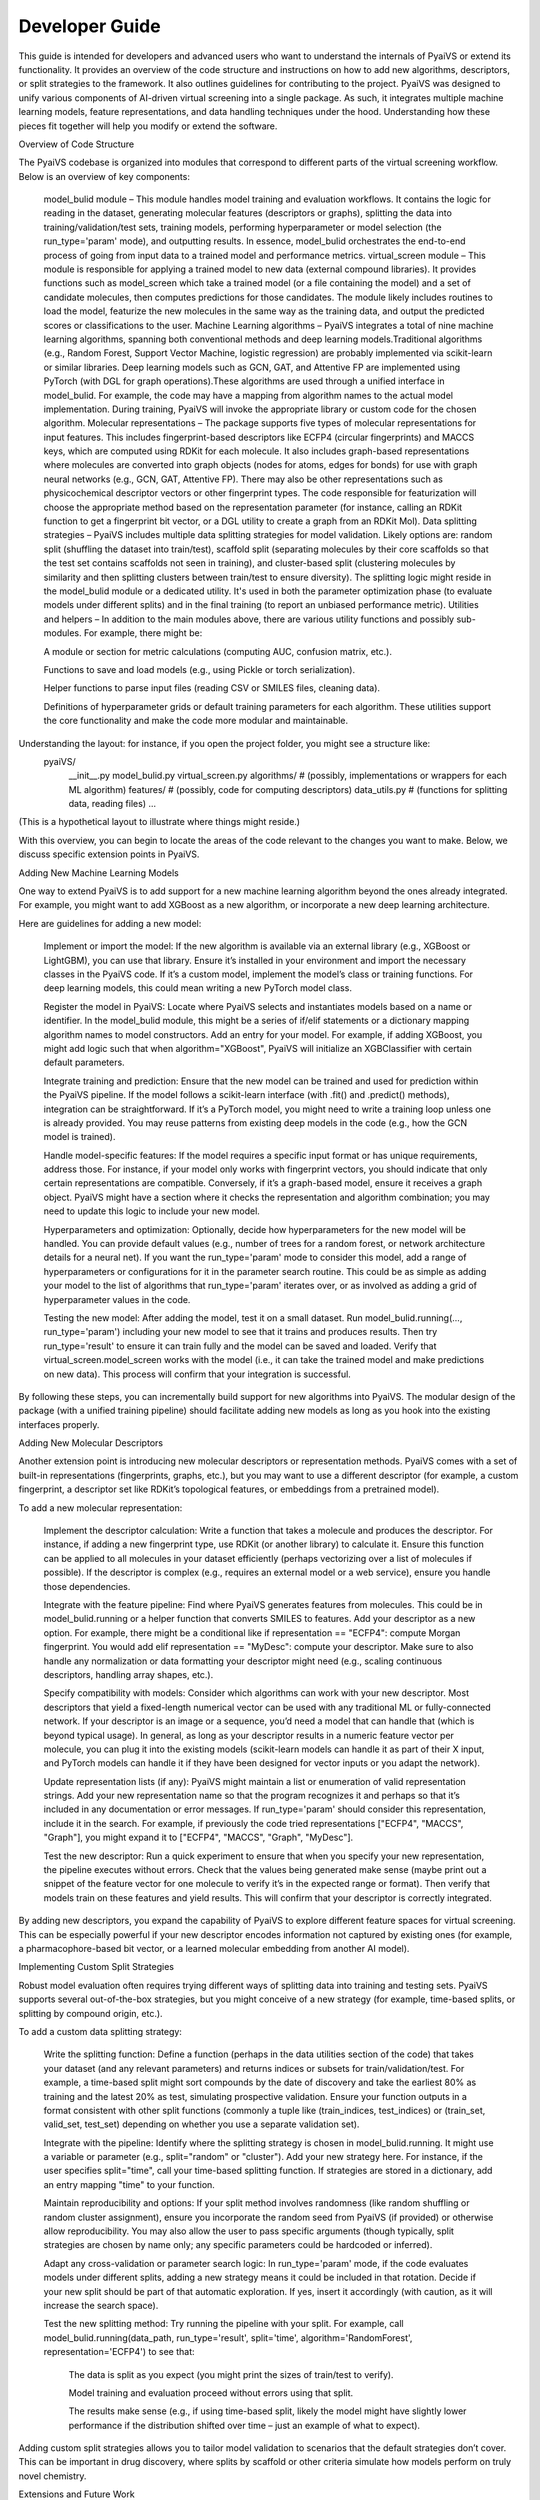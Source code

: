 Developer Guide
===============

This guide is intended for developers and advanced users who want to understand the internals of PyaiVS or extend its functionality. It provides an overview of the code structure and instructions on how to add new algorithms, descriptors, or split strategies to the framework. It also outlines guidelines for contributing to the project.
PyaiVS was designed to unify various components of AI-driven virtual screening into a single package. As such, it integrates multiple machine learning models, feature representations, and data handling techniques under the hood. Understanding how these pieces fit together will help you modify or extend the software.

Overview of Code Structure

The PyaiVS codebase is organized into modules that correspond to different parts of the virtual screening workflow. Below is an overview of key components:

    model_bulid module – This module handles model training and evaluation workflows. It contains the logic for reading in the dataset, generating molecular features (descriptors or graphs), splitting the data into training/validation/test sets, training models, performing hyperparameter or model selection (the run_type='param' mode), and outputting results. In essence, model_bulid orchestrates the end-to-end process of going from input data to a trained model and performance metrics.
    virtual_screen module – This module is responsible for applying a trained model to new data (external compound libraries). It provides functions such as model_screen which take a trained model (or a file containing the model) and a set of candidate molecules, then computes predictions for those candidates. The module likely includes routines to load the model, featurize the new molecules in the same way as the training data, and output the predicted scores or classifications to the user.
    Machine Learning algorithms – PyaiVS integrates a total of nine machine learning algorithms, spanning both conventional methods and deep learning models.Traditional algorithms (e.g., Random Forest, Support Vector Machine, logistic regression) are probably implemented via scikit-learn or similar libraries. Deep learning models such as GCN, GAT, and Attentive FP are implemented using PyTorch (with DGL for graph operations).These algorithms are used through a unified interface in model_bulid. For example, the code may have a mapping from algorithm names to the actual model implementation. During training, PyaiVS will invoke the appropriate library or custom code for the chosen algorithm.
    Molecular representations – The package supports five types of molecular representations for input features. This includes fingerprint-based descriptors like ECFP4 (circular fingerprints) and MACCS keys, which are computed using RDKit for each molecule. It also includes graph-based representations where molecules are converted into graph objects (nodes for atoms, edges for bonds) for use with graph neural networks (e.g., GCN, GAT, Attentive FP). There may also be other representations such as physicochemical descriptor vectors or other fingerprint types. The code responsible for featurization will choose the appropriate method based on the representation parameter (for instance, calling an RDKit function to get a fingerprint bit vector, or a DGL utility to create a graph from an RDKit Mol).
    Data splitting strategies – PyaiVS includes multiple data splitting strategies for model validation. Likely options are: random split (shuffling the dataset into train/test), scaffold split (separating molecules by their core scaffolds so that the test set contains scaffolds not seen in training), and cluster-based split (clustering molecules by similarity and then splitting clusters between train/test to ensure diversity). The splitting logic might reside in the model_bulid module or a dedicated utility. It's used in both the parameter optimization phase (to evaluate models under different splits) and in the final training (to report an unbiased performance metric).
    Utilities and helpers – In addition to the main modules above, there are various utility functions and possibly sub-modules. For example, there might be:

    A module or section for metric calculations (computing AUC, confusion matrix, etc.).

    Functions to save and load models (e.g., using Pickle or torch serialization).

    Helper functions to parse input files (reading CSV or SMILES files, cleaning data).

    Definitions of hyperparameter grids or default training parameters for each algorithm.
    These utilities support the core functionality and make the code more modular and maintainable.

Understanding the layout: for instance, if you open the project folder, you might see a structure like:
   pyaiVS/
      __init__.py
      model_bulid.py
      virtual_screen.py
      algorithms/        # (possibly, implementations or wrappers for each ML algorithm)
      features/          # (possibly, code for computing descriptors)
      data_utils.py      # (functions for splitting data, reading files)
      ...
(This is a hypothetical layout to illustrate where things might reside.)

With this overview, you can begin to locate the areas of the code relevant to the changes you want to make. Below, we discuss specific extension points in PyaiVS.

Adding New Machine Learning Models

One way to extend PyaiVS is to add support for a new machine learning algorithm beyond the ones already integrated. For example, you might want to add XGBoost as a new algorithm, or incorporate a new deep learning architecture.

Here are guidelines for adding a new model:

    Implement or import the model: If the new algorithm is available via an external library (e.g., XGBoost or LightGBM), you can use that library. Ensure it’s installed in your environment and import the necessary classes in the PyaiVS code. If it’s a custom model, implement the model’s class or training functions. For deep learning models, this could mean writing a new PyTorch model class.

    Register the model in PyaiVS: Locate where PyaiVS selects and instantiates models based on a name or identifier. In the model_bulid module, this might be a series of if/elif statements or a dictionary mapping algorithm names to model constructors. Add an entry for your model. For example, if adding XGBoost, you might add logic such that when algorithm="XGBoost", PyaiVS will initialize an XGBClassifier with certain default parameters.

    Integrate training and prediction: Ensure that the new model can be trained and used for prediction within the PyaiVS pipeline. If the model follows a scikit-learn interface (with .fit() and .predict() methods), integration can be straightforward. If it’s a PyTorch model, you might need to write a training loop unless one is already provided. You may reuse patterns from existing deep models in the code (e.g., how the GCN model is trained).

    Handle model-specific features: If the model requires a specific input format or has unique requirements, address those. For instance, if your model only works with fingerprint vectors, you should indicate that only certain representations are compatible. Conversely, if it’s a graph-based model, ensure it receives a graph object. PyaiVS might have a section where it checks the representation and algorithm combination; you may need to update this logic to include your new model.

    Hyperparameters and optimization: Optionally, decide how hyperparameters for the new model will be handled. You can provide default values (e.g., number of trees for a random forest, or network architecture details for a neural net). If you want the run_type='param' mode to consider this model, add a range of hyperparameters or configurations for it in the parameter search routine. This could be as simple as adding your model to the list of algorithms that run_type='param' iterates over, or as involved as adding a grid of hyperparameter values in the code.

    Testing the new model: After adding the model, test it on a small dataset. Run model_bulid.running(..., run_type='param') including your new model to see that it trains and produces results. Then try run_type='result' to ensure it can train fully and the model can be saved and loaded. Verify that virtual_screen.model_screen works with the model (i.e., it can take the trained model and make predictions on new data). This process will confirm that your integration is successful.

By following these steps, you can incrementally build support for new algorithms into PyaiVS. The modular design of the package (with a unified training pipeline) should facilitate adding new models as long as you hook into the existing interfaces properly.

Adding New Molecular Descriptors

Another extension point is introducing new molecular descriptors or representation methods. PyaiVS comes with a set of built-in representations (fingerprints, graphs, etc.), but you may want to use a different descriptor (for example, a custom fingerprint, a descriptor set like RDKit’s topological features, or embeddings from a pretrained model).

To add a new molecular representation:

    Implement the descriptor calculation: Write a function that takes a molecule and produces the descriptor. For instance, if adding a new fingerprint type, use RDKit (or another library) to calculate it. Ensure this function can be applied to all molecules in your dataset efficiently (perhaps vectorizing over a list of molecules if possible). If the descriptor is complex (e.g., requires an external model or a web service), ensure you handle those dependencies.

    Integrate with the feature pipeline: Find where PyaiVS generates features from molecules. This could be in model_bulid.running or a helper function that converts SMILES to features. Add your descriptor as a new option. For example, there might be a conditional like if representation == "ECFP4": compute Morgan fingerprint. You would add elif representation == "MyDesc": compute your descriptor. Make sure to also handle any normalization or data formatting your descriptor might need (e.g., scaling continuous descriptors, handling array shapes, etc.).

    Specify compatibility with models: Consider which algorithms can work with your new descriptor. Most descriptors that yield a fixed-length numerical vector can be used with any traditional ML or fully-connected network. If your descriptor is an image or a sequence, you’d need a model that can handle that (which is beyond typical usage). In general, as long as your descriptor results in a numeric feature vector per molecule, you can plug it into the existing models (scikit-learn models can handle it as part of their X input, and PyTorch models can handle it if they have been designed for vector inputs or you adapt the network).

    Update representation lists (if any): PyaiVS might maintain a list or enumeration of valid representation strings. Add your new representation name so that the program recognizes it and perhaps so that it’s included in any documentation or error messages. If run_type='param' should consider this representation, include it in the search. For example, if previously the code tried representations ["ECFP4", "MACCS", "Graph"], you might expand it to ["ECFP4", "MACCS", "Graph", "MyDesc"].

    Test the new descriptor: Run a quick experiment to ensure that when you specify your new representation, the pipeline executes without errors. Check that the values being generated make sense (maybe print out a snippet of the feature vector for one molecule to verify it’s in the expected range or format). Then verify that models train on these features and yield results. This will confirm that your descriptor is correctly integrated.

By adding new descriptors, you expand the capability of PyaiVS to explore different feature spaces for virtual screening. This can be especially powerful if your new descriptor encodes information not captured by existing ones (for example, a pharmacophore-based bit vector, or a learned molecular embedding from another AI model).

Implementing Custom Split Strategies

Robust model evaluation often requires trying different ways of splitting data into training and testing sets. PyaiVS supports several out-of-the-box strategies,  but you might conceive of a new strategy (for example, time-based splits, or splitting by compound origin, etc.).

To add a custom data splitting strategy:

    Write the splitting function: Define a function (perhaps in the data utilities section of the code) that takes your dataset (and any relevant parameters) and returns indices or subsets for train/validation/test. For example, a time-based split might sort compounds by the date of discovery and take the earliest 80% as training and the latest 20% as test, simulating prospective validation. Ensure your function outputs in a format consistent with other split functions (commonly a tuple like (train_indices, test_indices) or (train_set, valid_set, test_set) depending on whether you use a separate validation set).

    Integrate with the pipeline: Identify where the splitting strategy is chosen in model_bulid.running. It might use a variable or parameter (e.g., split="random" or "cluster"). Add your new strategy here. For instance, if the user specifies split="time", call your time-based splitting function. If strategies are stored in a dictionary, add an entry mapping "time" to your function.

    Maintain reproducibility and options: If your split method involves randomness (like random shuffling or random cluster assignment), ensure you incorporate the random seed from PyaiVS (if provided) or otherwise allow reproducibility. You may also allow the user to pass specific arguments (though typically, split strategies are chosen by name only; any specific parameters could be hardcoded or inferred).

    Adapt any cross-validation or parameter search logic: In run_type='param' mode, if the code evaluates models under different splits, adding a new strategy means it could be included in that rotation. Decide if your new split should be part of that automatic exploration. If yes, insert it accordingly (with caution, as it will increase the search space).

    Test the new splitting method: Try running the pipeline with your split. For example, call model_bulid.running(data_path, run_type='result', split='time', algorithm='RandomForest', representation='ECFP4') to see that:

        The data is split as you expect (you might print the sizes of train/test to verify).

        Model training and evaluation proceed without errors using that split.

        The results make sense (e.g., if using time-based split, likely the model might have slightly lower performance if the distribution shifted over time – just an example of what to expect).

Adding custom split strategies allows you to tailor model validation to scenarios that the default strategies don’t cover. This can be important in drug discovery, where splits by scaffold or other criteria simulate how models perform on truly novel chemistry.

Extensions and Future Work

.. note:: To be updated
